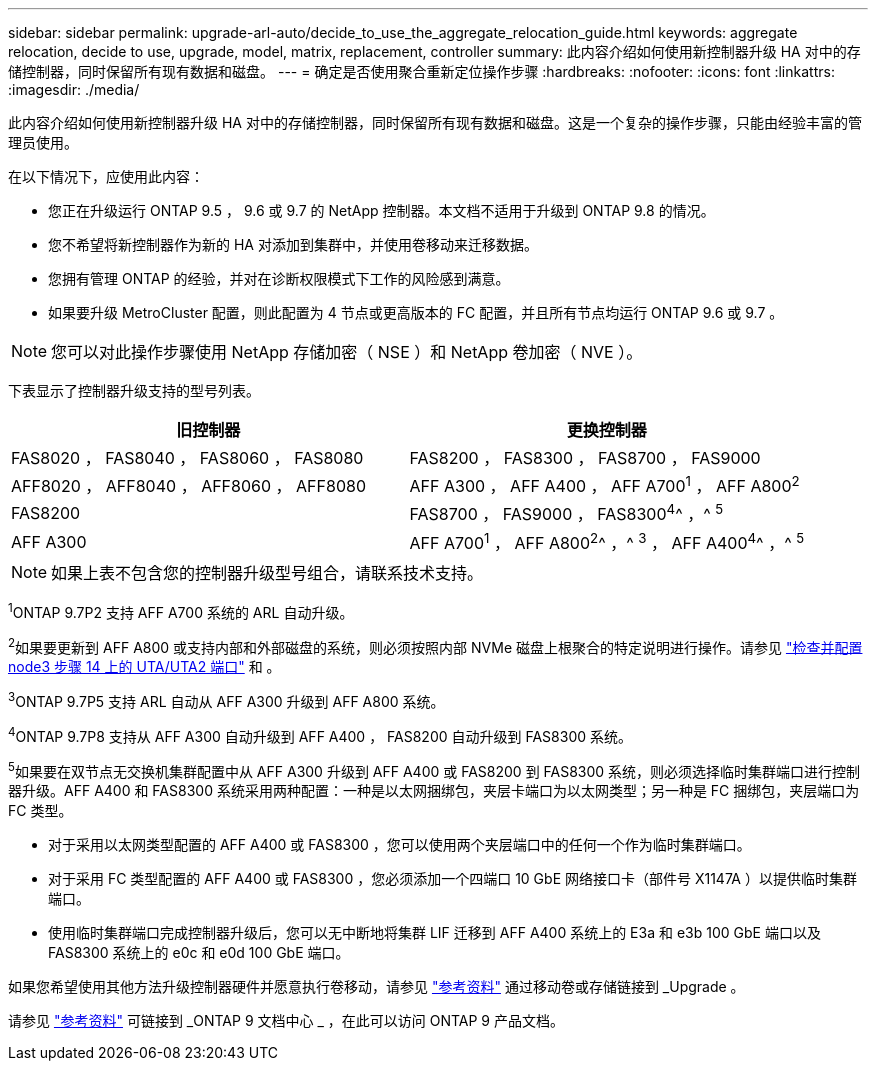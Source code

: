 ---
sidebar: sidebar 
permalink: upgrade-arl-auto/decide_to_use_the_aggregate_relocation_guide.html 
keywords: aggregate relocation, decide to use, upgrade, model, matrix, replacement, controller 
summary: 此内容介绍如何使用新控制器升级 HA 对中的存储控制器，同时保留所有现有数据和磁盘。 
---
= 确定是否使用聚合重新定位操作步骤
:hardbreaks:
:nofooter: 
:icons: font
:linkattrs: 
:imagesdir: ./media/


[role="lead"]
此内容介绍如何使用新控制器升级 HA 对中的存储控制器，同时保留所有现有数据和磁盘。这是一个复杂的操作步骤，只能由经验丰富的管理员使用。

在以下情况下，应使用此内容：

* 您正在升级运行 ONTAP 9.5 ， 9.6 或 9.7 的 NetApp 控制器。本文档不适用于升级到 ONTAP 9.8 的情况。
* 您不希望将新控制器作为新的 HA 对添加到集群中，并使用卷移动来迁移数据。
* 您拥有管理 ONTAP 的经验，并对在诊断权限模式下工作的风险感到满意。
* 如果要升级 MetroCluster 配置，则此配置为 4 节点或更高版本的 FC 配置，并且所有节点均运行 ONTAP 9.6 或 9.7 。



NOTE: 您可以对此操作步骤使用 NetApp 存储加密（ NSE ）和 NetApp 卷加密（ NVE ）。

下表显示了控制器升级支持的型号列表。

[cols="50,50"]
|===
| 旧控制器 | 更换控制器 


| FAS8020 ， FAS8040 ， FAS8060 ， FAS8080 | FAS8200 ， FAS8300 ， FAS8700 ， FAS9000 


| AFF8020 ， AFF8040 ， AFF8060 ， AFF8080 | AFF A300 ， AFF A400 ， AFF A700^1^ ， AFF A800^2^ 


| FAS8200 | FAS8700 ， FAS9000 ， FAS8300^4^^ ，^ ^5^ 


| AFF A300 | AFF A700^1^ ， AFF A800^2^^ ，^ ^3^ ， AFF A400^4^^ ，^ ^5^ 
|===

NOTE: 如果上表不包含您的控制器升级型号组合，请联系技术支持。

^1^ONTAP 9.7P2 支持 AFF A700 系统的 ARL 自动升级。

^2^如果要更新到 AFF A800 或支持内部和外部磁盘的系统，则必须按照内部 NVMe 磁盘上根聚合的特定说明进行操作。请参见 link:set_fc_or_uta_uta2_config_on_node3.html#step14["检查并配置 node3 步骤 14 上的 UTA/UTA2 端口"] 和 。

^3^ONTAP 9.7P5 支持 ARL 自动从 AFF A300 升级到 AFF A800 系统。

^4^ONTAP 9.7P8 支持从 AFF A300 自动升级到 AFF A400 ， FAS8200 自动升级到 FAS8300 系统。

^5^如果要在双节点无交换机集群配置中从 AFF A300 升级到 AFF A400 或 FAS8200 到 FAS8300 系统，则必须选择临时集群端口进行控制器升级。AFF A400 和 FAS8300 系统采用两种配置：一种是以太网捆绑包，夹层卡端口为以太网类型；另一种是 FC 捆绑包，夹层端口为 FC 类型。

* 对于采用以太网类型配置的 AFF A400 或 FAS8300 ，您可以使用两个夹层端口中的任何一个作为临时集群端口。
* 对于采用 FC 类型配置的 AFF A400 或 FAS8300 ，您必须添加一个四端口 10 GbE 网络接口卡（部件号 X1147A ）以提供临时集群端口。
* 使用临时集群端口完成控制器升级后，您可以无中断地将集群 LIF 迁移到 AFF A400 系统上的 E3a 和 e3b 100 GbE 端口以及 FAS8300 系统上的 e0c 和 e0d 100 GbE 端口。


如果您希望使用其他方法升级控制器硬件并愿意执行卷移动，请参见 link:other_references.html["参考资料"] 通过移动卷或存储链接到 _Upgrade 。

请参见 link:other_references.html["参考资料"] 可链接到 _ONTAP 9 文档中心 _ ，在此可以访问 ONTAP 9 产品文档。
